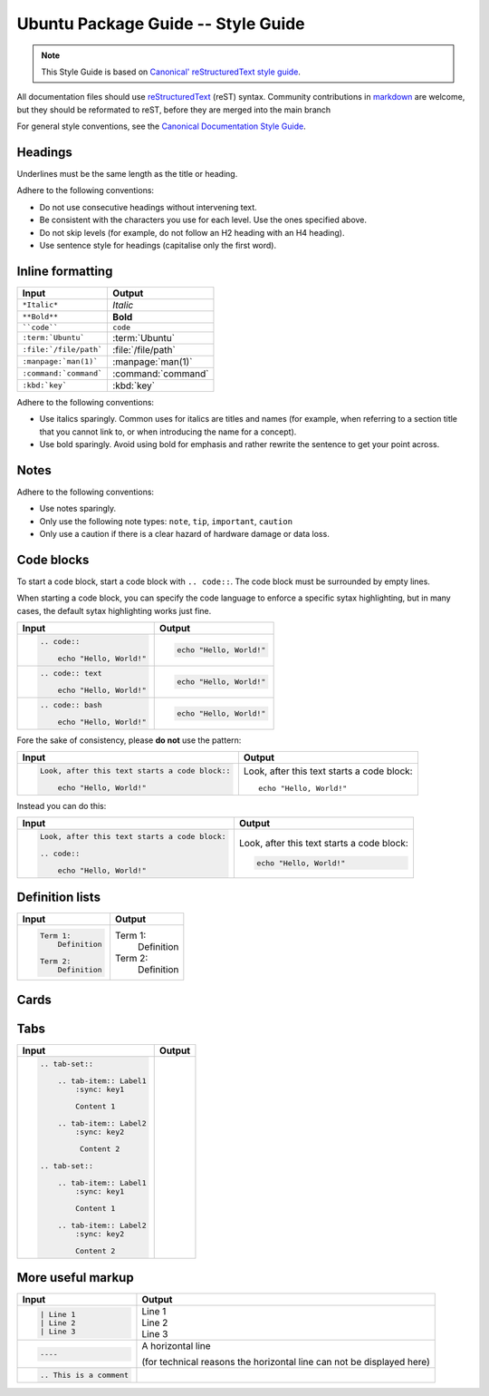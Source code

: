 Ubuntu Package Guide -- Style Guide
===================================

.. note::

    This Style Guide is based on `Canonical' reStructuredText style guide`_.

All documentation files should use `reStructuredText`_ (reST) syntax. Community
contributions in `markdown`_ are welcome, but they should be reformated to reST, before
they are merged into the main branch 

For general style conventions, see the `Canonical Documentation Style Guide`_.

Headings
--------

.. grid:: 2
    
    .. grid-item::

        .. code:: reStructuredText

            Title
            =====

    .. grid-item::
        :child-align: center

        Page title and ``<h1>`` heading

    .. grid-item::

        .. code:: reStructuredText

            Heading
            -------   
            
    .. grid-item::
        :child-align: center

        ``<h2>`` heading
    
    .. grid-item::

        .. code:: reStructuredText

            Heading
            ~~~~~~~   
            
    .. grid-item::
        :child-align: center

        ``<h3>`` heading

    .. grid-item::

        .. code:: reStructuredText

            Heading
            ^^^^^^^
            
    .. grid-item::
        :child-align: center

        ``<h4>`` heading        

    .. grid-item::

        .. code:: reStructuredText

            Heading
            .......   
            

    .. grid-item::
        :child-align: center

        ``<h5>`` heading

Underlines must be the same length as the title or heading.

Adhere to the following conventions:

- Do not use consecutive headings without intervening text.
- Be consistent with the characters you use for each level. Use the ones specified above.
- Do not skip levels (for example, do not follow an H2 heading with an H4 heading).
- Use sentence style for headings (capitalise only the first word).

Inline formatting
-----------------

.. list-table::
   :header-rows: 1

   * - Input
     - Output
   * - ``*Italic*``
     - *Italic*
   * - ``**Bold**``
     - **Bold**
   * - ````code````
     - ``code``
   * - ``:term:`Ubuntu```
     - :term:`Ubuntu`
   * - ``:file:`/file/path```
     - :file:`/file/path`
   * - ``:manpage:`man(1)```
     - :manpage:`man(1)`
   * - ``:command:`command```
     - :command:`command`
   * - ``:kbd:`key```
     - :kbd:`key`

Adhere to the following conventions:

- Use italics sparingly. Common uses for italics are titles and names (for example,
  when referring to a section title that you cannot link to, or when introducing
  the name for a concept).
- Use bold sparingly. Avoid using bold for emphasis and rather rewrite the sentence
  to get your point across.


Notes
-----

.. grid:: 2
    :gutter: 2
    
    .. grid-item::
        :child-align: center

        .. code:: reStructuredText

            .. note::
                A note.

    .. grid-item-card::

            .. note::
                A note.

    .. grid-item::
        :child-align: center

        .. code:: reStructuredText

            .. tip::
                A tip.

    .. grid-item-card::

            .. tip::
                A tip. 
    
    .. grid-item::
        :child-align: center

        .. code:: reStructuredText

            .. important::
                Important information.

    .. grid-item-card::

            .. important::
                Important information. 
    
    .. grid-item::
        :child-align: center

        .. code:: reStructuredText

            .. caution::
                This might damage your hardware!

    .. grid-item-card::

            .. caution::
                This might damage your hardware!

Adhere to the following conventions:

- Use notes sparingly.
- Only use the following note types: ``note``, ``tip``, ``important``, ``caution``
- Only use a caution if there is a clear hazard of hardware damage or data loss.

Code blocks
-----------

To start a code block, start a code block with ``.. code::``.
The code block must be surrounded by empty lines.

When starting a code block, you can specify the code language to enforce a specific
sytax highlighting, but in many cases, the default sytax highlighting works just fine.

.. list-table::
   :header-rows: 1

   * - Input
     - Output
   * - .. code:: reStructuredText
       
            .. code::
       
                echo "Hello, World!"
     - .. code::
       
           echo "Hello, World!"
   * - .. code:: reStructuredText

            .. code:: text
       
                echo "Hello, World!"
     - .. code:: text
       
           echo "Hello, World!"
   * - .. code:: reStructuredText

            .. code:: bash
       
                echo "Hello, World!"
     - .. code:: bash
       
           echo "Hello, World!"

Fore the sake of consistency, please **do not** use the pattern:

.. list-table::
   :header-rows: 1

   * - Input
     - Output
   * - .. code:: reStructuredText
       
            Look, after this text starts a code block::
       
                echo "Hello, World!"
     - Look, after this text starts a code block::
       
           echo "Hello, World!"

Instead you can do this:

.. list-table::
   :header-rows: 1

   * - Input
     - Output
   * - .. code:: reStructuredText
       
            Look, after this text starts a code block:

            .. code::
       
                echo "Hello, World!"
     - Look, after this text starts a code block:

       .. code::
       
           echo "Hello, World!"

Definition lists
----------------

.. list-table::
   :header-rows: 1

   * - Input
     - Output
   * - .. code:: reStructuredText

            Term 1:
                Definition

            Term 2:
                Definition
     - Term 1:
           Definition
       
       Term 2:
           Definition

Cards
-----

.. grid:: 2
    
    .. grid-item::
        :child-align: center

        .. code:: reStructuredText

            .. card:: Card title
                Card content

    .. grid-item::
        :child-align: center

        .. card:: Card title
            
            Card content

Tabs
----

.. list-table::
   :header-rows: 1

   * - Input
     - Output
   * - .. code:: reStructuredText

           .. tab-set::
    
               .. tab-item:: Label1
                   :sync: key1
       
                   Content 1
       
               .. tab-item:: Label2
                   :sync: key2
       
                    Content 2
       
           .. tab-set::
       
               .. tab-item:: Label1
                   :sync: key1
       
                   Content 1
       
               .. tab-item:: Label2
                   :sync: key2
       
                   Content 2
     - .. tab-set::

           .. tab-item:: Label1
               :sync: key1
   
               Content 1
   
           .. tab-item:: Label2
               :sync: key2
   
               Content 2
   
       .. tab-set::
   
           .. tab-item:: Label1
               :sync: key1
   
               Content 1
   
           .. tab-item:: Label2
               :sync: key2
   
               Content 2

More useful markup
------------------

.. list-table::
   :header-rows: 1

   * - Input
     - Output
   * - .. code:: reStructuredText

           | Line 1
           | Line 2
           | Line 3
     - | Line 1
       | Line 2
       | Line 3
   * - .. code:: reStructuredText

           ----
     - A horizontal line
     
       (for technical reasons the horizontal line can not be displayed here)
   * - .. code:: reStructuredText

           .. This is a comment
     - 



.. _Canonical' reStructuredText style guide: https://canonical-documentation-with-sphinx-and-readthedocscom.readthedocs-hosted.com/style-guide/
.. _reStructuredText: https://www.sphinx-doc.org/en/master/usage/restructuredtext/index.html
.. _markdown: https://www.sphinx-doc.org/en/master/usage/markdown.html
.. _Canonical Documentation Style Guide: https://docs.ubuntu.com/styleguide/en